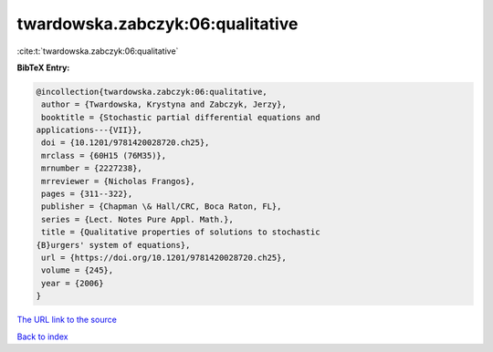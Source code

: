 twardowska.zabczyk:06:qualitative
=================================

:cite:t:`twardowska.zabczyk:06:qualitative`

**BibTeX Entry:**

.. code-block:: bibtex

   @incollection{twardowska.zabczyk:06:qualitative,
    author = {Twardowska, Krystyna and Zabczyk, Jerzy},
    booktitle = {Stochastic partial differential equations and
   applications---{VII}},
    doi = {10.1201/9781420028720.ch25},
    mrclass = {60H15 (76M35)},
    mrnumber = {2227238},
    mrreviewer = {Nicholas Frangos},
    pages = {311--322},
    publisher = {Chapman \& Hall/CRC, Boca Raton, FL},
    series = {Lect. Notes Pure Appl. Math.},
    title = {Qualitative properties of solutions to stochastic
   {B}urgers' system of equations},
    url = {https://doi.org/10.1201/9781420028720.ch25},
    volume = {245},
    year = {2006}
   }
`The URL link to the source <ttps://doi.org/10.1201/9781420028720.ch25}>`_


`Back to index <../By-Cite-Keys.html>`_

